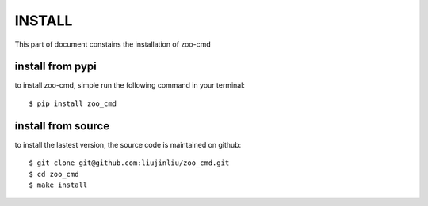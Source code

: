 INSTALL
========================
This part of document constains the installation of zoo-cmd

install from pypi
-----------------

to install zoo-cmd, simple run the following command in your terminal::

    $ pip install zoo_cmd

install from source
--------------------

to install the lastest version, the source code is maintained on github::

    $ git clone git@github.com:liujinliu/zoo_cmd.git
    $ cd zoo_cmd
    $ make install